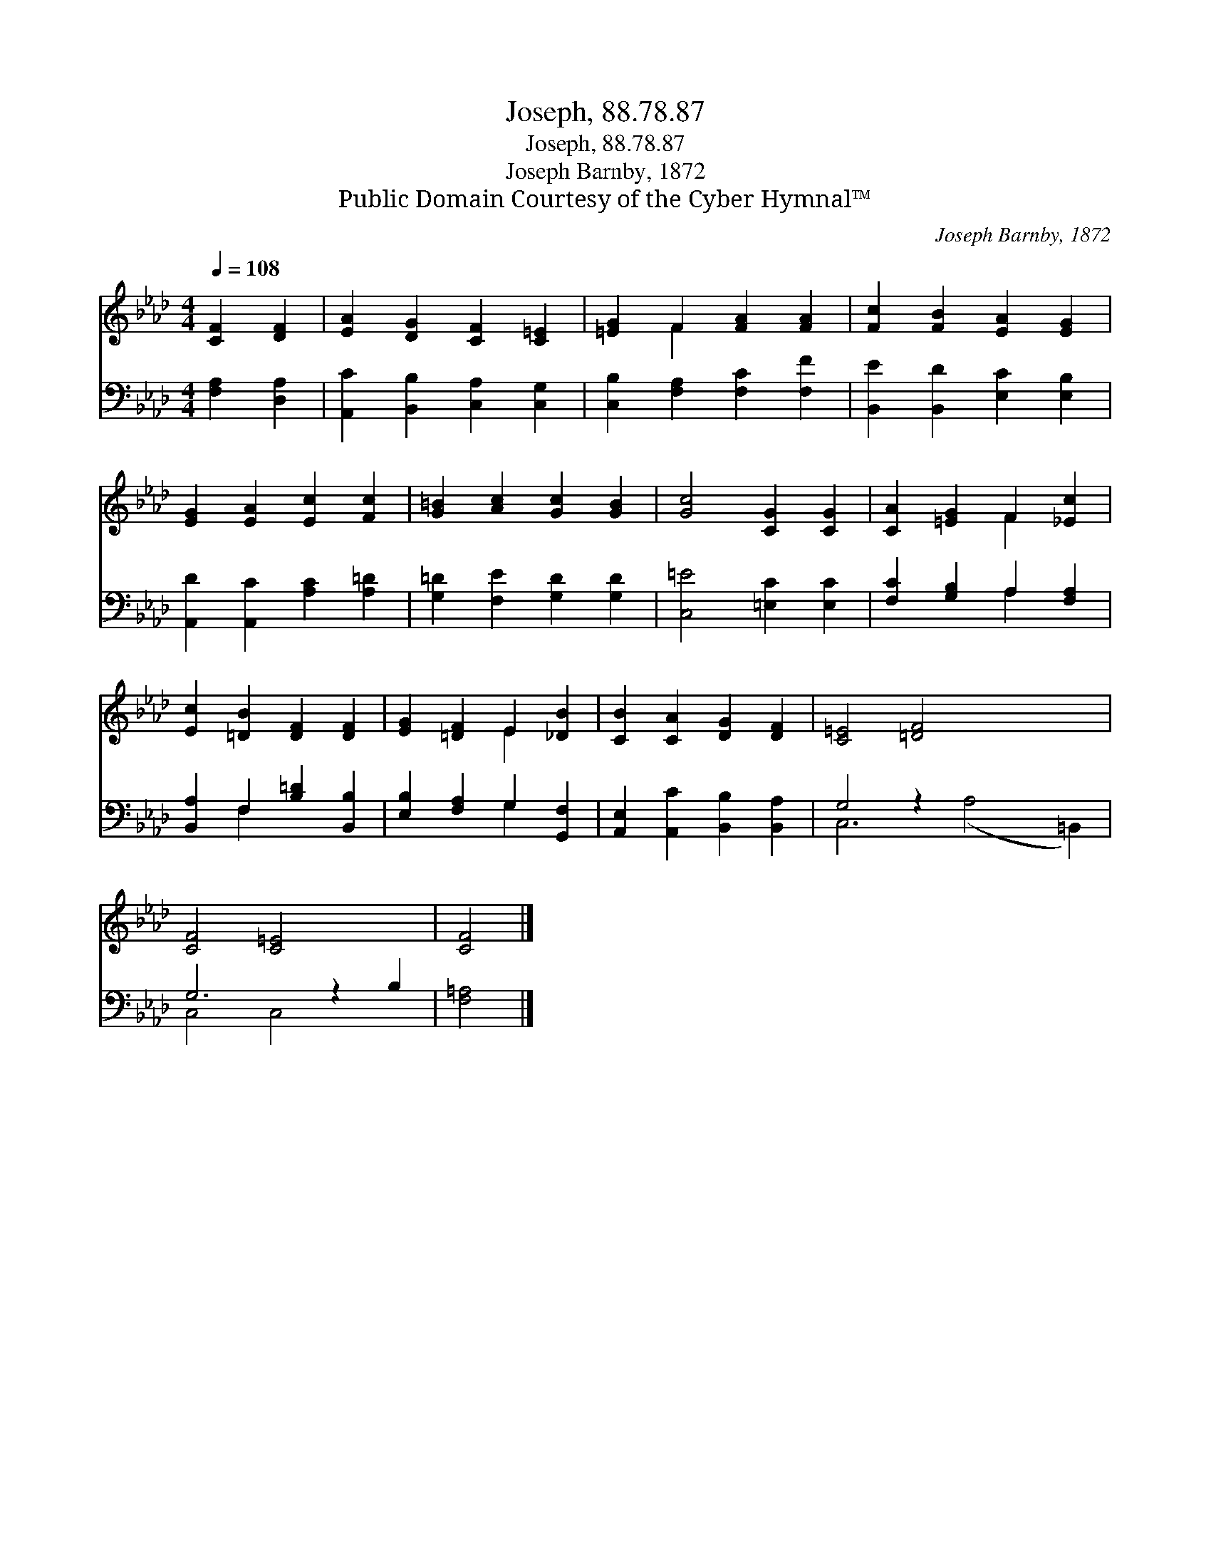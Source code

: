 X:1
T:Joseph, 88.78.87
T:Joseph, 88.78.87
T:Joseph Barnby, 1872
T:Public Domain Courtesy of the Cyber Hymnal™
C:Joseph Barnby, 1872
Z:Public Domain
Z:Courtesy of the Cyber Hymnal™
%%score ( 1 2 ) ( 3 4 )
L:1/8
Q:1/4=108
M:4/4
K:Ab
V:1 treble 
V:2 treble 
V:3 bass 
V:4 bass 
V:1
 [CF]2 [DF]2 | [EA]2 [DG]2 [CF]2 [C=E]2 | [=EG]2 F2 [FA]2 [FA]2 | [Fc]2 [FB]2 [EA]2 [EG]2 | %4
 [EG]2 [EA]2 [Ec]2 [Fc]2 | [G=B]2 [Ac]2 [Gc]2 [GB]2 | [Gc]4 [CG]2 [CG]2 | [CA]2 [=EG]2 F2 [_Ec]2 | %8
 [Ec]2 [=DB]2 [DF]2 [DF]2 | [EG]2 [=DF]2 E2 [_DB]2 | [CB]2 [CA]2 [DG]2 [DF]2 | [C=E]4 [=DF]4 x4 | %12
 [CF]4 [C=E]4 x2 | [CF]4 |] %14
V:2
 x4 | x8 | x2 F2 x4 | x8 | x8 | x8 | x8 | x4 F2 x2 | x8 | x4 E2 x2 | x8 | x12 | x10 | x4 |] %14
V:3
 [F,A,]2 [D,A,]2 | [A,,C]2 [B,,B,]2 [C,A,]2 [C,G,]2 | [C,B,]2 [F,A,]2 [F,C]2 [F,F]2 | %3
 [B,,E]2 [B,,D]2 [E,C]2 [E,B,]2 | [A,,D]2 [A,,C]2 [A,C]2 [A,=D]2 | [G,=D]2 [F,E]2 [G,D]2 [G,D]2 | %6
 [C,=E]4 [=E,C]2 [E,C]2 | [F,C]2 [G,B,]2 A,2 [F,A,]2 | [B,,A,]2 F,2 [B,=D]2 [B,,B,]2 | %9
 [E,B,]2 [F,A,]2 G,2 [G,,F,]2 | [A,,E,]2 [A,,C]2 [B,,B,]2 [B,,A,]2 | G,4 z2 x6 | G,6 z2 B,2 | %13
 [F,=A,]4 |] %14
V:4
 x4 | x8 | x8 | x8 | x8 | x8 | x8 | x4 A,2 x2 | x2 F,2 x4 | x4 G,2 x2 | x8 | C,6 (A,4 =B,,2) | %12
 C,4 C,4 x2 | x4 |] %14

